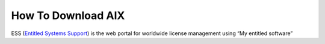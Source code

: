 .. index:: ibm, aix, download

.. meta::
   :keywords: ibm, aix, download

.. _ibm-virtualization-aix-download:

How To Download AIX
===================

ESS (`Entitled Systems Support <https://www.ibm.com/servers/eserver/ess>`_) is the web portal for worldwide license management using “My entitled software”
